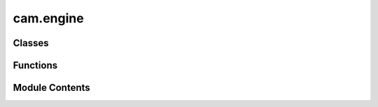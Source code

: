 cam.engine
==========

.. py:module:: cam.engine

.. autoapi-nested-parse::

   CNCCAM 'engine.py'

   Engine definition, options and panels.



Classes
-------

.. autoapisummary::

   cam.engine.CNCCAM_ENGINE


Functions
---------

.. autoapisummary::

   cam.engine.get_panels


Module Contents
---------------

.. py:class:: CNCCAM_ENGINE

   Bases: :py:obj:`bpy.types.RenderEngine`


   .. py:attribute:: bl_idname
      :value: 'CNCCAM_RENDER'



   .. py:attribute:: bl_label
      :value: 'CNC CAM'



   .. py:attribute:: bl_use_eevee_viewport
      :value: True



.. py:function:: get_panels()

   Retrieve a list of panels for the Blender UI.

   This function compiles a list of UI panels that are compatible with the
   Blender rendering engine. It excludes certain predefined panels that are
   not relevant for the current context. The function checks all subclasses
   of the `bpy.types.Panel` and includes those that have the
   `COMPAT_ENGINES` attribute set to include 'BLENDER_RENDER', provided
   they are not in the exclusion list.

   :returns: A list of panel classes that are compatible with the
             Blender rendering engine, excluding specified panels.
   :rtype: list


